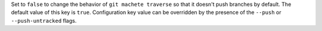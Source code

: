 Set to ``false`` to change the behavior of ``git machete traverse`` so that it doesn't push branches by default.
The default value of this key is ``true``.
Configuration key value can be overridden by the presence of the ``--push`` or ``--push-untracked`` flags.
